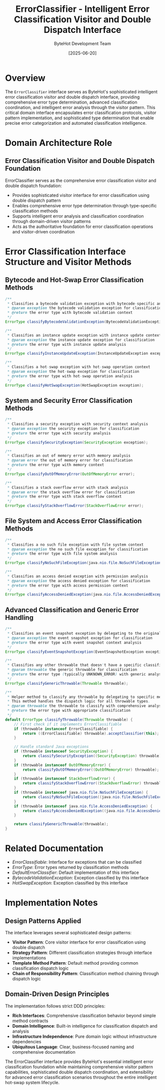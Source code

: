 #+TITLE: ErrorClassifier - Intelligent Error Classification Visitor and Double Dispatch Interface
#+AUTHOR: ByteHot Development Team
#+DATE: [2025-06-20]

* Overview

The ~ErrorClassifier~ interface serves as ByteHot's sophisticated intelligent error classification visitor and double dispatch interface, providing comprehensive error type determination, advanced classification coordination, and intelligent error analysis through the visitor pattern. This critical domain interface encapsulates error classification protocols, visitor pattern implementation, and sophisticated type determination that enable precise error categorization and automated classification intelligence.

* Domain Architecture Role

** Error Classification Visitor and Double Dispatch Foundation
ErrorClassifier serves as the comprehensive error classification visitor and double dispatch foundation:
- Provides sophisticated visitor interface for error classification using double dispatch pattern
- Enables comprehensive error type determination through type-specific classification methods
- Supports intelligent error analysis and classification coordination through domain-driven visitor patterns
- Acts as the authoritative foundation for error classification operations and visitor-driven coordination

* Error Classification Interface Structure and Visitor Methods

** Bytecode and Hot-Swap Error Classification Methods
#+BEGIN_SRC java :tangle ../bytehot/src/main/java/org/acmsl/bytehot/domain/ErrorClassifier.java
/**
 * Classifies a bytecode validation exception with bytecode-specific analysis
 * @param exception the bytecode validation exception for classification
 * @return the error type with bytecode validation context
 */
ErrorType classifyBytecodeValidationException(BytecodeValidationException exception);

/**
 * Classifies an instance update exception with instance update context
 * @param exception the instance update exception for classification
 * @return the error type with instance update analysis
 */
ErrorType classifyInstanceUpdateException(InstanceUpdateException exception);

/**
 * Classifies a hot-swap exception with hot-swap operation context
 * @param exception the hot-swap exception for classification
 * @return the error type with hot-swap operation analysis
 */
ErrorType classifyHotSwapException(HotSwapException exception);
#+END_SRC

** System and Security Error Classification Methods
#+BEGIN_SRC java :tangle ../bytehot/src/main/java/org/acmsl/bytehot/domain/ErrorClassifier.java
/**
 * Classifies a security exception with security context analysis
 * @param exception the security exception for classification
 * @return the error type with security analysis
 */
ErrorType classifySecurityException(SecurityException exception);

/**
 * Classifies an out of memory error with memory analysis
 * @param error the out of memory error for classification
 * @return the error type with memory context
 */
ErrorType classifyOutOfMemoryError(OutOfMemoryError error);

/**
 * Classifies a stack overflow error with stack analysis
 * @param error the stack overflow error for classification
 * @return the error type with stack overflow context
 */
ErrorType classifyStackOverflowError(StackOverflowError error);
#+END_SRC

** File System and Access Error Classification Methods
#+BEGIN_SRC java :tangle ../bytehot/src/main/java/org/acmsl/bytehot/domain/ErrorClassifier.java
/**
 * Classifies a no such file exception with file system context
 * @param exception the no such file exception for classification
 * @return the error type with file system analysis
 */
ErrorType classifyNoSuchFileException(java.nio.file.NoSuchFileException exception);

/**
 * Classifies an access denied exception with permission analysis
 * @param exception the access denied exception for classification
 * @return the error type with access permission context
 */
ErrorType classifyAccessDeniedException(java.nio.file.AccessDeniedException exception);
#+END_SRC

** Advanced Classification and Generic Error Handling
#+BEGIN_SRC java :tangle ../bytehot/src/main/java/org/acmsl/bytehot/domain/ErrorClassifier.java
/**
 * Classifies an event snapshot exception by delegating to the original exception
 * @param exception the event snapshot exception for classification
 * @return the error type with event snapshot context analysis
 */
ErrorType classifyEventSnapshotException(EventSnapshotException exception);

/**
 * Classifies any other throwable that doesn't have a specific classification method
 * @param throwable the generic throwable for classification
 * @return the error type (typically UNKNOWN_ERROR) with generic analysis
 */
ErrorType classifyGenericThrowable(Throwable throwable);

/**
 * Helper method to classify any throwable by delegating to specific methods
 * This method handles the dispatch logic for all throwable types.
 * @param throwable the throwable to classify with comprehensive analysis
 * @return the error type with appropriate classification
 */
default ErrorType classifyThrowable(Throwable throwable) {
    // First check if it implements ErrorClassifiable
    if (throwable instanceof ErrorClassifiable) {
        return ((ErrorClassifiable) throwable).acceptClassifier(this);
    }
    
    // Handle standard Java exceptions
    if (throwable instanceof SecurityException) {
        return classifySecurityException((SecurityException) throwable);
    }
    if (throwable instanceof OutOfMemoryError) {
        return classifyOutOfMemoryError((OutOfMemoryError) throwable);
    }
    if (throwable instanceof StackOverflowError) {
        return classifyStackOverflowError((StackOverflowError) throwable);
    }
    if (throwable instanceof java.nio.file.NoSuchFileException) {
        return classifyNoSuchFileException((java.nio.file.NoSuchFileException) throwable);
    }
    if (throwable instanceof java.nio.file.AccessDeniedException) {
        return classifyAccessDeniedException((java.nio.file.AccessDeniedException) throwable);
    }
    
    return classifyGenericThrowable(throwable);
}
#+END_SRC

* Related Documentation

- [[ErrorClassifiable.org][ErrorClassifiable]]: Interface for exceptions that can be classified
- [[ErrorType.org][ErrorType]]: Error types returned by classification methods
- [[DefaultErrorClassifier.org][DefaultErrorClassifier]]: Default implementation of this interface
- [[BytecodeValidationException.org][BytecodeValidationException]]: Exception classified by this interface
- [[HotSwapException.org][HotSwapException]]: Exception classified by this interface

* Implementation Notes

** Design Patterns Applied
The interface leverages several sophisticated design patterns:
- **Visitor Pattern**: Core visitor interface for error classification using double dispatch
- **Strategy Pattern**: Different classification strategies through interface implementations
- **Template Method Pattern**: Default method providing common classification dispatch logic
- **Chain of Responsibility Pattern**: Classification method chaining through dispatch logic

** Domain-Driven Design Principles
The implementation follows strict DDD principles:
- **Rich Interfaces**: Comprehensive classification behavior beyond simple method contracts
- **Domain Intelligence**: Built-in intelligence for classification dispatch and analysis
- **Infrastructure Independence**: Pure domain logic without infrastructure dependencies
- **Ubiquitous Language**: Clear, business-focused naming and comprehensive documentation

The ErrorClassifier interface provides ByteHot's essential intelligent error classification foundation while maintaining comprehensive visitor pattern capabilities, sophisticated double dispatch coordination, and extensibility for advanced error classification scenarios throughout the entire intelligent hot-swap system lifecycle.
